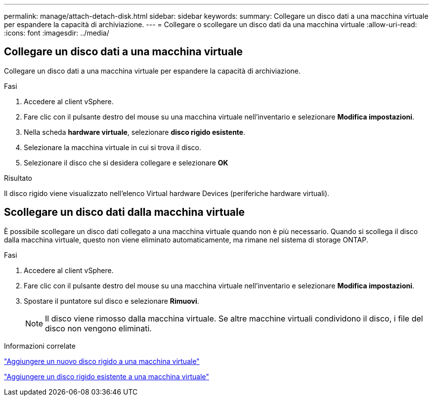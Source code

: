 ---
permalink: manage/attach-detach-disk.html 
sidebar: sidebar 
keywords:  
summary: Collegare un disco dati a una macchina virtuale per espandere la capacità di archiviazione. 
---
= Collegare o scollegare un disco dati da una macchina virtuale
:allow-uri-read: 
:icons: font
:imagesdir: ../media/




== Collegare un disco dati a una macchina virtuale

Collegare un disco dati a una macchina virtuale per espandere la capacità di archiviazione.

.Fasi
. Accedere al client vSphere.
. Fare clic con il pulsante destro del mouse su una macchina virtuale nell'inventario e selezionare *Modifica impostazioni*.
. Nella scheda *hardware virtuale*, selezionare *disco rigido esistente*.
. Selezionare la macchina virtuale in cui si trova il disco.
. Selezionare il disco che si desidera collegare e selezionare *OK*


.Risultato
Il disco rigido viene visualizzato nell'elenco Virtual hardware Devices (periferiche hardware virtuali).



== Scollegare un disco dati dalla macchina virtuale

È possibile scollegare un disco dati collegato a una macchina virtuale quando non è più necessario. Quando si scollega il disco dalla macchina virtuale, questo non viene eliminato automaticamente, ma rimane nel sistema di storage ONTAP.

.Fasi
. Accedere al client vSphere.
. Fare clic con il pulsante destro del mouse su una macchina virtuale nell'inventario e selezionare *Modifica impostazioni*.
. Spostare il puntatore sul disco e selezionare *Rimuovi*.
+

NOTE: Il disco viene rimosso dalla macchina virtuale. Se altre macchine virtuali condividono il disco, i file del disco non vengono eliminati.



.Informazioni correlate
https://techdocs.broadcom.com/us/en/vmware-cis/vsphere/vsphere/7-0/vsphere-virtual-machine-administration-guide-7-0/configuring-virtual-machine-hardwarevm-admin/virtual-disk-configurationvm-admin/add-a-hard-disk-to-a-virtual-machinevm-admin/add-a-new-hard-disk-to-a-virtual-machinevm-admin.html["Aggiungere un nuovo disco rigido a una macchina virtuale"]

https://techdocs.broadcom.com/us/en/vmware-cis/vsphere/vsphere/7-0/vsphere-virtual-machine-administration-guide-7-0/configuring-virtual-machine-hardwarevm-admin/virtual-disk-configurationvm-admin/add-a-hard-disk-to-a-virtual-machinevm-admin/add-an-existing-hard-disk-to-a-virtual-machinevm-admin.html["Aggiungere un disco rigido esistente a una macchina virtuale"]
